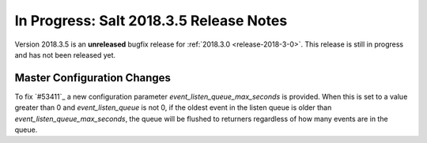 ========================================
In Progress: Salt 2018.3.5 Release Notes
========================================

Version 2018.3.5 is an **unreleased** bugfix release for :ref:`2018.3.0 <release-2018-3-0>`.
This release is still in progress and has not been released yet.

Master Configuration Changes
============================

To fix `#53411`_ a new configuration parameter `event_listen_queue_max_seconds` is provided.
When this is set to a value greater than 0 and `event_listen_queue` is not 0, if the oldest event
in the listen queue is older than `event_listen_queue_max_seconds`, the queue will be flushed to
returners regardless of how many events are in the queue.
